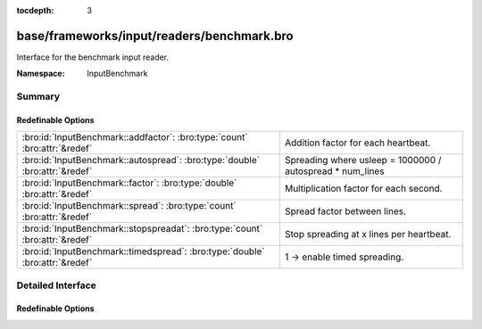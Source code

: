 :tocdepth: 3

base/frameworks/input/readers/benchmark.bro
===========================================
.. bro:namespace:: InputBenchmark

Interface for the benchmark input reader.

:Namespace: InputBenchmark

Summary
~~~~~~~
Redefinable Options
###################
============================================================================ =========================================================
:bro:id:`InputBenchmark::addfactor`: :bro:type:`count` :bro:attr:`&redef`    Addition factor for each heartbeat.
:bro:id:`InputBenchmark::autospread`: :bro:type:`double` :bro:attr:`&redef`  Spreading where usleep = 1000000 / autospread * num_lines
:bro:id:`InputBenchmark::factor`: :bro:type:`double` :bro:attr:`&redef`      Multiplication factor for each second.
:bro:id:`InputBenchmark::spread`: :bro:type:`count` :bro:attr:`&redef`       Spread factor between lines.
:bro:id:`InputBenchmark::stopspreadat`: :bro:type:`count` :bro:attr:`&redef` Stop spreading at x lines per heartbeat.
:bro:id:`InputBenchmark::timedspread`: :bro:type:`double` :bro:attr:`&redef` 1 -> enable timed spreading.
============================================================================ =========================================================


Detailed Interface
~~~~~~~~~~~~~~~~~~
Redefinable Options
###################
.. bro:id:: InputBenchmark::addfactor

   :Type: :bro:type:`count`
   :Attributes: :bro:attr:`&redef`
   :Default: ``0``

   Addition factor for each heartbeat.

.. bro:id:: InputBenchmark::autospread

   :Type: :bro:type:`double`
   :Attributes: :bro:attr:`&redef`
   :Default: ``0.0``

   Spreading where usleep = 1000000 / autospread * num_lines

.. bro:id:: InputBenchmark::factor

   :Type: :bro:type:`double`
   :Attributes: :bro:attr:`&redef`
   :Default: ``1.0``

   Multiplication factor for each second.

.. bro:id:: InputBenchmark::spread

   :Type: :bro:type:`count`
   :Attributes: :bro:attr:`&redef`
   :Default: ``0``

   Spread factor between lines.

.. bro:id:: InputBenchmark::stopspreadat

   :Type: :bro:type:`count`
   :Attributes: :bro:attr:`&redef`
   :Default: ``0``

   Stop spreading at x lines per heartbeat.

.. bro:id:: InputBenchmark::timedspread

   :Type: :bro:type:`double`
   :Attributes: :bro:attr:`&redef`
   :Default: ``0.0``

   1 -> enable timed spreading.


